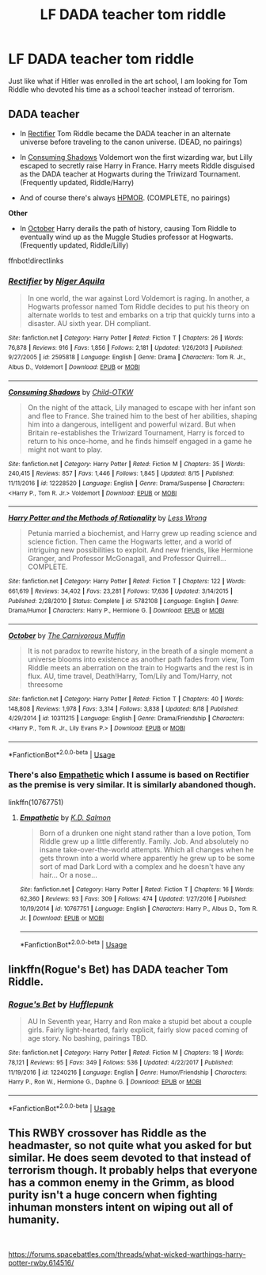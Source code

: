#+TITLE: LF DADA teacher tom riddle

* LF DADA teacher tom riddle
:PROPERTIES:
:Author: KudzuLeaf
:Score: 10
:DateUnix: 1540085424.0
:DateShort: 2018-Oct-21
:FlairText: Request
:END:
Just like what if Hitler was enrolled in the art school, I am looking for Tom Riddle who devoted his time as a school teacher instead of terrorism.


** *DADA teacher*

- In [[https://www.fanfiction.net/s/2595818/1/Rectifier][Rectifier]] Tom Riddle became the DADA teacher in an alternate universe before traveling to the canon universe. (DEAD, no pairings)

- In [[https://www.fanfiction.net/s/12228520/1/Consuming-Shadows][Consuming Shadows]] Voldemort won the first wizarding war, but Lilly escaped to secretly raise Harry in France. Harry meets Riddle disguised as the DADA teacher at Hogwarts during the Triwizard Tournament. (Frequently updated, Riddle/Harry)

- And of course there's always [[https://www.fanfiction.net/s/5782108/1/Harry_Potter_and_the_Methods_of_Rationality][HPMOR]]. (COMPLETE, no pairings)

*Other*

- In [[https://www.fanfiction.net/s/10311215/1/October][October]] Harry derails the path of history, causing Tom Riddle to eventually wind up as the Muggle Studies professor at Hogwarts. (Frequently updated, Riddle/Lilly)

ffnbot!directlinks
:PROPERTIES:
:Author: chiruochiba
:Score: 6
:DateUnix: 1540088088.0
:DateShort: 2018-Oct-21
:END:

*** [[https://www.fanfiction.net/s/2595818/1/][*/Rectifier/*]] by [[https://www.fanfiction.net/u/505933/Niger-Aquila][/Niger Aquila/]]

#+begin_quote
  In one world, the war against Lord Voldemort is raging. In another, a Hogwarts professor named Tom Riddle decides to put his theory on alternate worlds to test and embarks on a trip that quickly turns into a disaster. AU sixth year. DH compliant.
#+end_quote

^{/Site/:} ^{fanfiction.net} ^{*|*} ^{/Category/:} ^{Harry} ^{Potter} ^{*|*} ^{/Rated/:} ^{Fiction} ^{T} ^{*|*} ^{/Chapters/:} ^{26} ^{*|*} ^{/Words/:} ^{76,878} ^{*|*} ^{/Reviews/:} ^{916} ^{*|*} ^{/Favs/:} ^{1,856} ^{*|*} ^{/Follows/:} ^{2,181} ^{*|*} ^{/Updated/:} ^{1/26/2013} ^{*|*} ^{/Published/:} ^{9/27/2005} ^{*|*} ^{/id/:} ^{2595818} ^{*|*} ^{/Language/:} ^{English} ^{*|*} ^{/Genre/:} ^{Drama} ^{*|*} ^{/Characters/:} ^{Tom} ^{R.} ^{Jr.,} ^{Albus} ^{D.,} ^{Voldemort} ^{*|*} ^{/Download/:} ^{[[http://www.ff2ebook.com/old/ffn-bot/index.php?id=2595818&source=ff&filetype=epub][EPUB]]} ^{or} ^{[[http://www.ff2ebook.com/old/ffn-bot/index.php?id=2595818&source=ff&filetype=mobi][MOBI]]}

--------------

[[https://www.fanfiction.net/s/12228520/1/][*/Consuming Shadows/*]] by [[https://www.fanfiction.net/u/8446079/Child-OTKW][/Child-OTKW/]]

#+begin_quote
  On the night of the attack, Lily managed to escape with her infant son and flee to France. She trained him to the best of her abilities, shaping him into a dangerous, intelligent and powerful wizard. But when Britain re-establishes the Triwizard Tournament, Harry is forced to return to his once-home, and he finds himself engaged in a game he might not want to play.
#+end_quote

^{/Site/:} ^{fanfiction.net} ^{*|*} ^{/Category/:} ^{Harry} ^{Potter} ^{*|*} ^{/Rated/:} ^{Fiction} ^{M} ^{*|*} ^{/Chapters/:} ^{35} ^{*|*} ^{/Words/:} ^{240,415} ^{*|*} ^{/Reviews/:} ^{857} ^{*|*} ^{/Favs/:} ^{1,446} ^{*|*} ^{/Follows/:} ^{1,845} ^{*|*} ^{/Updated/:} ^{8/15} ^{*|*} ^{/Published/:} ^{11/11/2016} ^{*|*} ^{/id/:} ^{12228520} ^{*|*} ^{/Language/:} ^{English} ^{*|*} ^{/Genre/:} ^{Drama/Suspense} ^{*|*} ^{/Characters/:} ^{<Harry} ^{P.,} ^{Tom} ^{R.} ^{Jr.>} ^{Voldemort} ^{*|*} ^{/Download/:} ^{[[http://www.ff2ebook.com/old/ffn-bot/index.php?id=12228520&source=ff&filetype=epub][EPUB]]} ^{or} ^{[[http://www.ff2ebook.com/old/ffn-bot/index.php?id=12228520&source=ff&filetype=mobi][MOBI]]}

--------------

[[https://www.fanfiction.net/s/5782108/1/][*/Harry Potter and the Methods of Rationality/*]] by [[https://www.fanfiction.net/u/2269863/Less-Wrong][/Less Wrong/]]

#+begin_quote
  Petunia married a biochemist, and Harry grew up reading science and science fiction. Then came the Hogwarts letter, and a world of intriguing new possibilities to exploit. And new friends, like Hermione Granger, and Professor McGonagall, and Professor Quirrell... COMPLETE.
#+end_quote

^{/Site/:} ^{fanfiction.net} ^{*|*} ^{/Category/:} ^{Harry} ^{Potter} ^{*|*} ^{/Rated/:} ^{Fiction} ^{T} ^{*|*} ^{/Chapters/:} ^{122} ^{*|*} ^{/Words/:} ^{661,619} ^{*|*} ^{/Reviews/:} ^{34,402} ^{*|*} ^{/Favs/:} ^{23,281} ^{*|*} ^{/Follows/:} ^{17,636} ^{*|*} ^{/Updated/:} ^{3/14/2015} ^{*|*} ^{/Published/:} ^{2/28/2010} ^{*|*} ^{/Status/:} ^{Complete} ^{*|*} ^{/id/:} ^{5782108} ^{*|*} ^{/Language/:} ^{English} ^{*|*} ^{/Genre/:} ^{Drama/Humor} ^{*|*} ^{/Characters/:} ^{Harry} ^{P.,} ^{Hermione} ^{G.} ^{*|*} ^{/Download/:} ^{[[http://www.ff2ebook.com/old/ffn-bot/index.php?id=5782108&source=ff&filetype=epub][EPUB]]} ^{or} ^{[[http://www.ff2ebook.com/old/ffn-bot/index.php?id=5782108&source=ff&filetype=mobi][MOBI]]}

--------------

[[https://www.fanfiction.net/s/10311215/1/][*/October/*]] by [[https://www.fanfiction.net/u/1318815/The-Carnivorous-Muffin][/The Carnivorous Muffin/]]

#+begin_quote
  It is not paradox to rewrite history, in the breath of a single moment a universe blooms into existence as another path fades from view, Tom Riddle meets an aberration on the train to Hogwarts and the rest is in flux. AU, time travel, Death!Harry, Tom/Lily and Tom/Harry, not threesome
#+end_quote

^{/Site/:} ^{fanfiction.net} ^{*|*} ^{/Category/:} ^{Harry} ^{Potter} ^{*|*} ^{/Rated/:} ^{Fiction} ^{T} ^{*|*} ^{/Chapters/:} ^{40} ^{*|*} ^{/Words/:} ^{148,808} ^{*|*} ^{/Reviews/:} ^{1,978} ^{*|*} ^{/Favs/:} ^{3,314} ^{*|*} ^{/Follows/:} ^{3,838} ^{*|*} ^{/Updated/:} ^{8/18} ^{*|*} ^{/Published/:} ^{4/29/2014} ^{*|*} ^{/id/:} ^{10311215} ^{*|*} ^{/Language/:} ^{English} ^{*|*} ^{/Genre/:} ^{Drama/Friendship} ^{*|*} ^{/Characters/:} ^{<Harry} ^{P.,} ^{Tom} ^{R.} ^{Jr.,} ^{Lily} ^{Evans} ^{P.>} ^{*|*} ^{/Download/:} ^{[[http://www.ff2ebook.com/old/ffn-bot/index.php?id=10311215&source=ff&filetype=epub][EPUB]]} ^{or} ^{[[http://www.ff2ebook.com/old/ffn-bot/index.php?id=10311215&source=ff&filetype=mobi][MOBI]]}

--------------

*FanfictionBot*^{2.0.0-beta} | [[https://github.com/tusing/reddit-ffn-bot/wiki/Usage][Usage]]
:PROPERTIES:
:Author: FanfictionBot
:Score: 2
:DateUnix: 1540088202.0
:DateShort: 2018-Oct-21
:END:


*** There's also [[https://www.fanfiction.net/s/10767751/1/Empathetic][Empathetic]] which I assume is based on Rectifier as the premise is very similar. It is similarly abandoned though.

linkffn(10767751)
:PROPERTIES:
:Author: prism1234
:Score: 2
:DateUnix: 1540204528.0
:DateShort: 2018-Oct-22
:END:

**** [[https://www.fanfiction.net/s/10767751/1/][*/Empathetic/*]] by [[https://www.fanfiction.net/u/1283282/K-D-Salmon][/K.D. Salmon/]]

#+begin_quote
  Born of a drunken one night stand rather than a love potion, Tom Riddle grew up a little differently. Family. Job. And absolutely no insane take-over-the-world attempts. Which all changes when he gets thrown into a world where apparently he grew up to be some sort of mad Dark Lord with a complex and he doesn't have any hair... Or a nose...
#+end_quote

^{/Site/:} ^{fanfiction.net} ^{*|*} ^{/Category/:} ^{Harry} ^{Potter} ^{*|*} ^{/Rated/:} ^{Fiction} ^{T} ^{*|*} ^{/Chapters/:} ^{16} ^{*|*} ^{/Words/:} ^{62,360} ^{*|*} ^{/Reviews/:} ^{93} ^{*|*} ^{/Favs/:} ^{309} ^{*|*} ^{/Follows/:} ^{474} ^{*|*} ^{/Updated/:} ^{1/27/2016} ^{*|*} ^{/Published/:} ^{10/19/2014} ^{*|*} ^{/id/:} ^{10767751} ^{*|*} ^{/Language/:} ^{English} ^{*|*} ^{/Characters/:} ^{Harry} ^{P.,} ^{Albus} ^{D.,} ^{Tom} ^{R.} ^{Jr.} ^{*|*} ^{/Download/:} ^{[[http://www.ff2ebook.com/old/ffn-bot/index.php?id=10767751&source=ff&filetype=epub][EPUB]]} ^{or} ^{[[http://www.ff2ebook.com/old/ffn-bot/index.php?id=10767751&source=ff&filetype=mobi][MOBI]]}

--------------

*FanfictionBot*^{2.0.0-beta} | [[https://github.com/tusing/reddit-ffn-bot/wiki/Usage][Usage]]
:PROPERTIES:
:Author: FanfictionBot
:Score: 1
:DateUnix: 1540204539.0
:DateShort: 2018-Oct-22
:END:


** linkffn(Rogue's Bet) has DADA teacher Tom Riddle.
:PROPERTIES:
:Author: -Otho
:Score: 2
:DateUnix: 1540132715.0
:DateShort: 2018-Oct-21
:END:

*** [[https://www.fanfiction.net/s/12240216/1/][*/Rogue's Bet/*]] by [[https://www.fanfiction.net/u/7232938/Hufflepunk][/Hufflepunk/]]

#+begin_quote
  AU In Seventh year, Harry and Ron make a stupid bet about a couple girls. Fairly light-hearted, fairly explicit, fairly slow paced coming of age story. No bashing, pairings TBD.
#+end_quote

^{/Site/:} ^{fanfiction.net} ^{*|*} ^{/Category/:} ^{Harry} ^{Potter} ^{*|*} ^{/Rated/:} ^{Fiction} ^{M} ^{*|*} ^{/Chapters/:} ^{18} ^{*|*} ^{/Words/:} ^{78,121} ^{*|*} ^{/Reviews/:} ^{95} ^{*|*} ^{/Favs/:} ^{349} ^{*|*} ^{/Follows/:} ^{536} ^{*|*} ^{/Updated/:} ^{4/22/2017} ^{*|*} ^{/Published/:} ^{11/19/2016} ^{*|*} ^{/id/:} ^{12240216} ^{*|*} ^{/Language/:} ^{English} ^{*|*} ^{/Genre/:} ^{Humor/Friendship} ^{*|*} ^{/Characters/:} ^{Harry} ^{P.,} ^{Ron} ^{W.,} ^{Hermione} ^{G.,} ^{Daphne} ^{G.} ^{*|*} ^{/Download/:} ^{[[http://www.ff2ebook.com/old/ffn-bot/index.php?id=12240216&source=ff&filetype=epub][EPUB]]} ^{or} ^{[[http://www.ff2ebook.com/old/ffn-bot/index.php?id=12240216&source=ff&filetype=mobi][MOBI]]}

--------------

*FanfictionBot*^{2.0.0-beta} | [[https://github.com/tusing/reddit-ffn-bot/wiki/Usage][Usage]]
:PROPERTIES:
:Author: FanfictionBot
:Score: 1
:DateUnix: 1540132800.0
:DateShort: 2018-Oct-21
:END:


** This RWBY crossover has Riddle as the headmaster, so not quite what you asked for but similar. He does seem devoted to that instead of terrorism though. It probably helps that everyone has a common enemy in the Grimm, as blood purity isn't a huge concern when fighting inhuman monsters intent on wiping out all of humanity.

​

[[https://forums.spacebattles.com/threads/what-wicked-warthings-harry-potter-rwby.614516/]]
:PROPERTIES:
:Author: prism1234
:Score: 1
:DateUnix: 1540204853.0
:DateShort: 2018-Oct-22
:END:
